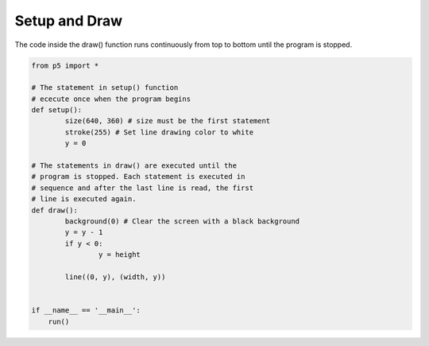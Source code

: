 **************
Setup and Draw
**************

.. raw:: html

  <script>
	let y = 100;
    function setup() {
      	var canvas = createCanvas(720, 400);
		canvas.parent('sketch-holder');
		stroke(255); // Set line drawing color to white
  		frameRate(30);
    }

    function draw() {
			background(0); // Set the background to black
			y = y - 1;
			if (y < 0) {
				y = height;
			}
			line(0, y, width, y);
    }
    </script>
    <div id="sketch-holder"></div>

The code inside the draw() function runs continuously from top to bottom until the program is stopped.

.. code:: python

	from p5 import *

	# The statement in setup() function
	# ececute once when the program begins
	def setup():
		size(640, 360) # size must be the first statement
		stroke(255) # Set line drawing color to white
		y = 0

	# The statements in draw() are executed until the
	# program is stopped. Each statement is executed in
	# sequence and after the last line is read, the first
	# line is executed again.
	def draw():
		background(0) # Clear the screen with a black background
		y = y - 1
		if y < 0:
			y = height

		line((0, y), (width, y))


	if __name__ == '__main__':
	    run()
